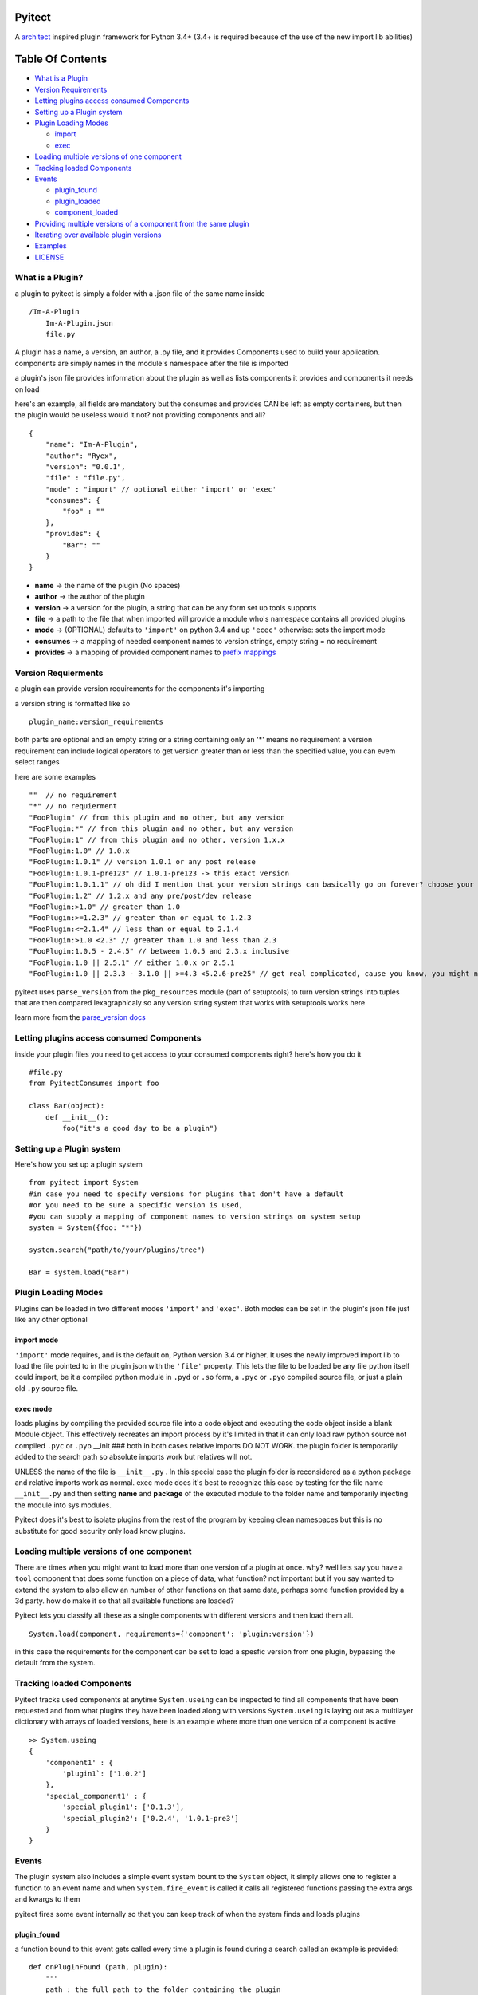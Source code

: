 Pyitect
=======

A `architect <https://github.com/c9/architect>`__ inspired plugin
framework for Python 3.4+ (3.4+ is required because of the use of the
new import lib abilities)

Table Of Contents
=================

-  `What is a Plugin <#what-is-a-plugin>`__
-  `Version Requirements <#version-requirements>`__
-  `Letting plugins access consumed
   Components <#letting-plugins-access-consumed-components>`__
-  `Setting up a Plugin system <#setting-up-a-plugin-system>`__
-  `Plugin Loading Modes <#plugin-loading-modes>`__

   -  `import <import>`__
   -  `exec <#exec>`__

-  `Loading multiple versions of one
   component <#loading-multiple-versions-of-one-component>`__
-  `Tracking loaded Components <#tracking-loaded-components>`__
-  `Events <#events>`__

   -  `plugin\_found <#plugin_found>`__
   -  `plugin\_loaded <#plugin_loaded>`__
   -  `component\_loaded <#component_loaded>`__

-  `Providing multiple versions of a component from the same
   plugin <#providing-multiple-versions-of-a-component-from-the-same-plugin>`__
-  `Iterating over available plugin
   versions <#iterating-over-avalible-plugin-versions>`__
-  `Examples <#examples>`__
-  `LICENSE <#license>`__

What is a Plugin?
-----------------

a plugin to pyitect is simply a folder with a .json file of the same
name inside

::

    /Im-A-Plugin
        Im-A-Plugin.json
        file.py

A plugin has a name, a version, an author, a .py file, and it provides
Components used to build your application. components are simply names
in the module's namespace after the file is imported

a plugin's json file provides information about the plugin as well as
lists components it provides and components it needs on load

here's an example, all fields are mandatory but the consumes and
provides CAN be left as empty containers, but then the plugin would be
useless would it not? not providing components and all?

::

    {
        "name": "Im-A-Plugin",
        "author": "Ryex",
        "version": "0.0.1",
        "file" : "file.py",
        "mode" : "import" // optional either 'import' or 'exec'
        "consumes": {
            "foo" : ""
        },
        "provides": {
            "Bar": ""
        }
    }

-  **name** -> the name of the plugin (No spaces)
-  **author** -> the author of the plugin
-  **version** -> a version for the plugin, a string that can be any
   form set up tools supports
-  **file** -> a path to the file that when imported will provide a
   module who's namespace contains all provided plugins
-  **mode** -> (OPTIONAL) defaults to ``'import'`` on python 3.4 and up
   ``'ecec'`` otherwise: sets the import mode
-  **consumes** -> a mapping of needed component names to version
   strings, empty string = no requirement
-  **provides** -> a mapping of provided component names to `prefix
   mappings <#multivers>`__

Version Requierments
--------------------

a plugin can provide version requirements for the components it's
importing

a version string is formatted like so

::

    plugin_name:version_requirements

both parts are optional and an empty string or a string containing only
an '\*' means no requirement a version requirement can include logical
operators to get version greater than or less than the specified value,
you can evem select ranges

here are some examples

::

    ""  // no requirement
    "*" // no requierment
    "FooPlugin" // from this plugin and no other, but any version
    "FooPlugin:*" // from this plugin and no other, but any version
    "FooPlugin:1" // from this plugin and no other, version 1.x.x
    "FooPlugin:1.0" // 1.0.x
    "FooPlugin:1.0.1" // version 1.0.1 or any post release
    "FooPlugin:1.0.1-pre123" // 1.0.1-pre123 -> this exact version
    "FooPlugin:1.0.1.1" // oh did I mention that your version strings can basically go on forever? choose your own style!
    "FooPlugin:1.2" // 1.2.x and any pre/post/dev release
    "FooPlugin:>1.0" // greater than 1.0
    "FooPlugin:>=1.2.3" // greater than or equal to 1.2.3
    "FooPlugin:<=2.1.4" // less than or equal to 2.1.4
    "FooPlugin:>1.0 <2.3" // greater than 1.0 and less than 2.3
    "FooPlugin:1.0.5 - 2.4.5" // between 1.0.5 and 2.3.x inclusive
    "FooPlugin:1.0 || 2.5.1" // either 1.0.x or 2.5.1
    "FooPlugin:1.0 || 2.3.3 - 3.1.0 || >=4.3 <5.2.6-pre25" // get real complicated, cause you know, you might need it.

pyitect uses ``parse_version`` from the ``pkg_resources`` module (part
of setuptools) to turn version strings into tuples that are then
compared lexagraphicaly so any version string system that works with
setuptools works here

learn more from the `parse\_version
docs <https://pythonhosted.org/setuptools/pkg_resources.html#id33>`__

Letting plugins access consumed Components
------------------------------------------

inside your plugin files you need to get access to your consumed
components right? here's how you do it

::

    #file.py
    from PyitectConsumes import foo

    class Bar(object):
        def __init__():
            foo("it's a good day to be a plugin")

Setting up a Plugin system
--------------------------

Here's how you set up a plugin system

::

    from pyitect import System
    #in case you need to specify versions for plugins that don't have a default
    #or you need to be sure a specific version is used,
    #you can supply a mapping of component names to version strings on system setup
    system = System({foo: "*"})

    system.search("path/to/your/plugins/tree")

    Bar = system.load("Bar")

Plugin Loading Modes
--------------------

Plugins can be loaded in two different modes ``'import'`` and
``'exec'``. Both modes can be set in the plugin's json file just like
any other optional

import mode
~~~~~~~~~~~

``'import'`` mode requires, and is the default on, Python version 3.4 or
higher. It uses the newly improved import lib to load the file pointed
to in the plugin json with the ``'file'`` property. This lets the file
to be loaded be any file python itself could import, be it a compiled
python module in ``.pyd`` or ``.so`` form, a ``.pyc`` or ``.pyo``
compiled source file, or just a plain old ``.py`` source file.

exec mode
~~~~~~~~~

loads plugins by compiling the provided source file into a code object
and executing the code object inside a blank Module object. This
effectively recreates an import process by it's limited in that it can
only load raw python source not compiled ``.pyc`` or ``.pyo`` \_\_init
### both in both cases relative imports DO NOT WORK. the plugin folder
is temporarily added to the search path so absolute imports work but
relatives will not.

UNLESS the name of the file is ``__init__.py`` . In this special case
the plugin folder is reconsidered as a python package and relative
imports work as normal. exec mode does it's best to recognize this case
by testing for the file name ``__init__.py`` and then setting **name**
and **package** of the executed module to the folder name and
temporarily injecting the module into sys.modules.

Pyitect does it's best to isolate plugins from the rest of the program
by keeping clean namespaces but this is no substitute for good security
only load know plugins.

Loading multiple versions of one component
------------------------------------------

There are times when you might want to load more than one version of a
plugin at once. why? well lets say you have a ``tool`` component that
does some function on a piece of data, what function? not important but
if you say wanted to extend the system to also allow an number of other
functions on that same data, perhaps some function provided by a 3d
party. how do make it so that all available functions are loaded?

Pyitect lets you classify all these as a single components with
different versions and then load them all.

::

    System.load(component, requirements={'component': 'plugin:version'})

in this case the requirements for the component can be set to load a
spesfic version from one plugin, bypassing the default from the system.

Tracking loaded Components
--------------------------

Pyitect tracks used components at anytime ``System.useing`` can be
inspected to find all components that have been requested and from what
plugins they have been loaded along with versions ``System.useing`` is
laying out as a multilayer dictionary with arrays of loaded versions,
here is an example where more than one version of a component is active

::

    >> System.useing
    {
        'component1' : {
            'plugin1`: ['1.0.2']
        },
        'special_component1' : {
            'special_plugin1': ['0.1.3'],
            'special_plugin2': ['0.2.4', '1.0.1-pre3']
        }
    }

Events
------

The plugin system also includes a simple event system bount to the
``System`` object, it simply allows one to register a function to an
event name and when ``System.fire_event`` is called it calls all
registered functions passing the extra args and kwargs to them

pyitect fires some event internally so that you can keep track of when
the system finds and loads plugins

plugin\_found
~~~~~~~~~~~~~

a function bound to this event gets called every time a plugin is found
during a search called an example is provided:

::

    def onPluginFound (path, plugin):
        """
        path : the full path to the folder containing the plugin
        plugin : plugin version string (ie 'plugin_name:version')
        """
        print("plugin `%s` found at `%s`" % (plugin, path))

plugin\_loaded
~~~~~~~~~~~~~~

a function bound to this event is called every time a new plugin is
loaded during a component load example:

::

    def onPluginLoad (plugin, plugin_required, component_needed):
        """
        plugin : plugin version string (ie 'plugin_name:version')
        plugin_required: version string of the plugin that required the loaded plugin (version string ie 'plugin_name:version') (might be None)
        component_needed: the name of the component needed by the requesting plugin
        """
        print("plugin `%s` was loaded by plugin `%s` during a request for the `%s` component" % (plugin, plugin_required, component_needed))

component\_loaded
~~~~~~~~~~~~~~~~~

a function bound to this event is called every time a component is
sucessfuly loaded example:

::

    def onComponentLoad (component, plugin_required, plugin_loaded):
        """
        component : the name of the component loaded
        plugin_required : version string of the plugin that required the loaded component (version string ie 'plugin_name:version') (might be None)
        plugin_loaded : version string of the plugin that the component was loaded from (version string ie 'plugin_name:version')
        """
        print("Component `%s` loaded, required by `%s`, loaded from `%s`" % (component, plugin_required, plugin_loaded) )

Providing multiple versions of a component from the same plugin
---------------------------------------------------------------

what if you want to provide multiple versions of a component from the
same plugin? if you have a system like in the Loading multiple versions
of one component section above then you may want to provide multiple
versions from one plugin

this can be accomplished by providing a version post-fix for the
provided component and map it to the Global name it can be accessed from
in the loaded module

you may of noticed that provided components are mapped to a string

::

    {
        "name": "Im-A-Plugin",
        ...
        "provides": {
            "Bar": ""
        }
    }

that string is a post-fix mapping, an empty string represent no mapping
(the component is provided in the loaded module under the same name, no
version post-fix)

if however we did this

::

    {
        "name": "Im-A-Plugin",
        ...
        "version": "0.0.1",
        ...
        "provides": {
            "Bar": "bar_type_1=bar1"
        }
    }

then a special version would be added to the system, version
``0.0.1-bar_type_1``, and when you required that version when loading
the ``Bar`` component it would load the name ``bar1`` from the module
loaded from the ``Im-A-Plugin`` plugin. More than one mapping can be
provided by separating them with the pipe ``|`` character in this way
more than one version can be provided. example:

::

    {
        "name": "Im-A-Plugin",
        ...
        "version": "0.0.1",
        ...
        "provides": {
            "Bar": "bar_type_1=bar1 | bar_type_2=bar2 | bar_type_3=bar3 | bar_type_4=bar4 | bar_type_5=bar5"
        }
    }

creating versions mappings

::

    0.0.1-bar_type_1 -> bar1
    0.0.1-bar_type_2 -> bar2
    0.0.1-bar_type_3 -> bar3
    0.0.1-bar_type_4 -> bar4
    0.0.1-bar_type_5 -> bar5

it is also possible to use the mapping to simple provide an alternate
name to acces the component under

::

    {
        "name": "Im-A-Plugin",
        ...
        "version": "0.0.1",
        ...
        "provides": {
            "FooBar": "=foobar",
            "BARFOO": "barfootype=barfoo"
        }
    }

notice that the version post-fix can be left out, as long as the ``=``
is there the capitalized name ``FooBar`` can be accessed via the
lowercase name ``foobar`` but will still have the normal ``0.0.1``
version

the second one ``BARFOO`` wil create a ``0.0.1-barfootype`` version.

Iterating over available plugin versions
----------------------------------------

Pyitect provides an iterator function to iterate over available
providers for a component ``System.ittrPluginsByComponent``

this function will loop over all plugin that provided the component and
return a tulple of the plugin name and it's highest available version.
if there are post-fix mappings for the component on that plugin it will
list them too.

::

    for plugin, version in System.ittrPluginsByComponent('component_name'):
        print("Plugin %s provides The component at version %s" % (plugin, version))

Examples
--------

For more information checkout the tests directory, it should be a fairly
straight forward explanation form there.

LICENSE
-------

Copyright (c) 2014, Benjamin "Ryex" Powers ryexander@gmail.com

Permission to use, copy, modify, and/or distribute this software for any
purpose with or without fee is hereby granted, provided that the above
copyright notice and this permission notice appear in all copies.

THE SOFTWARE IS PROVIDED "AS IS" AND THE AUTHOR DISCLAIMS ALL WARRANTIES
WITH REGARD TO THIS SOFTWARE INCLUDING ALL IMPLIED WARRANTIES OF
MERCHANTABILITY AND FITNESS. IN NO EVENT SHALL THE AUTHOR BE LIABLE FOR
ANY SPECIAL, DIRECT, INDIRECT, OR CONSEQUENTIAL DAMAGES OR ANY DAMAGES
WHATSOEVER RESULTING FROM LOSS OF USE, DATA OR PROFITS, WHETHER IN AN
ACTION OF CONTRACT, NEGLIGENCE OR OTHER TORTIOUS ACTION, ARISING OUT OF
OR IN CONNECTION WITH THE USE OR PERFORMANCE OF THIS SOFTWARE.
